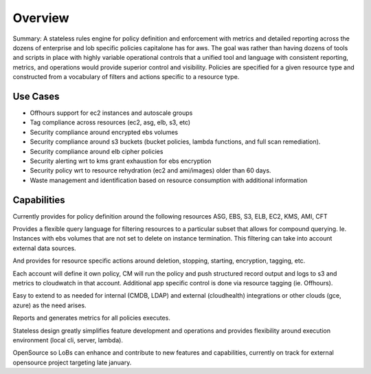 Overview
========

Summary: A stateless rules engine for policy definition and
enforcement with metrics and detailed reporting across the dozens of
enterprise and lob specific policies capitalone has for aws. The goal
was rather than having dozens of tools and scripts in place with
highly variable operational controls that a unified tool and language
with consistent reporting, metrics, and operations would provide
superior control and visibility. Policies are specified for a given
resource type and constructed from a vocabulary of filters and actions
specific to a resource type.

Use Cases
---------
 
- Offhours support for ec2 instances and autoscale groups
- Tag compliance across resources (ec2, asg, elb, s3, etc)
- Security compliance around encrypted ebs volumes
- Security compliance around s3 buckets (bucket policies, lambda functions, and full scan remediation).
- Security compliance around elb cipher policies
- Security alerting wrt to kms grant exhaustion for ebs encryption
- Security policy wrt to resource rehydration (ec2 and ami/images) older than 60 days.
- Waste management and identification based on resource consumption with additional information 

Capabilities
------------

Currently provides for policy definition around the following
resources ASG, EBS, S3, ELB, EC2, KMS, AMI, CFT

Provides a flexible query language for filtering resources to a
particular subset that allows for compound querying. Ie. Instances
with ebs volumes that are not set to delete on instance
termination. This filtering can take into account external data
sources.

And provides for resource specific actions around deletion, stopping,
starting, encryption, tagging, etc.

Each account will define it own policy, CM will run the policy and
push structured record output and logs to s3 and metrics to cloudwatch
in that account. Additional app specific control is done via resource
tagging (ie. Offhours).


Easy to extend to as needed for internal (CMDB, LDAP) and external
(cloudhealth) integrations or other clouds (gce, azure) as the need
arises.

Reports and generates metrics for all policies executes. 

Stateless design greatly simplifies feature development and operations
and provides flexibility around execution environment (local cli,
server, lambda).

OpenSource so LoBs can enhance and contribute to new features and
capabilities, currently on track for external opensource project
targeting late january.


